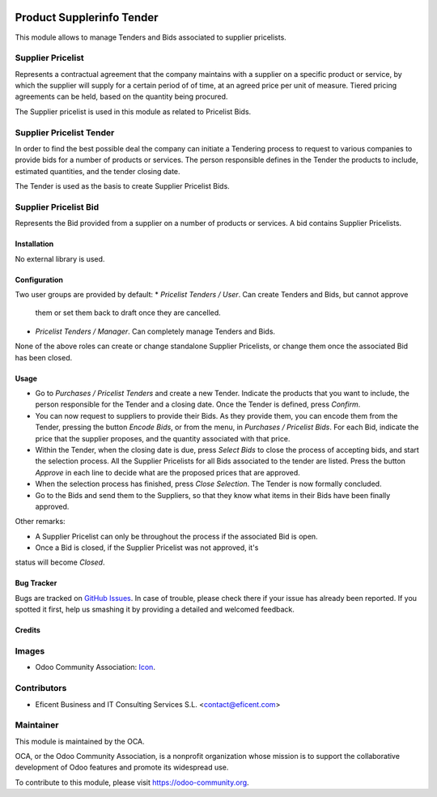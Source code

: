 .. image:: https://img.shields.io/badge/license-LGPLv3-blue.svg
   :target: https://www.gnu.org/licenses/lgpl.html
   :alt: License: LGPL-3

==========================
Product Supplerinfo Tender
==========================

This module allows to manage Tenders and Bids associated to supplier pricelists.

Supplier Pricelist
------------------
Represents a contractual agreement that the company maintains with a supplier
on a specific product or service, by which the supplier will supply for a
certain period of of time, at an agreed price per unit of measure. Tiered
pricing agreements can be held, based on the quantity being procured.

The Supplier pricelist is used in this module as related to Pricelist Bids.


Supplier Pricelist Tender
-------------------------
In order to find the best possible deal the company can initiate a Tendering
process to request to various companies to provide bids for a number of
products or services. The person responsible defines in the Tender the
products to include, estimated quantities, and the tender closing date.

The Tender is used as the basis to create Supplier Pricelist Bids.


Supplier Pricelist Bid
----------------------
Represents the Bid provided from a supplier on a number of products or
services. A bid contains Supplier Pricelists.


Installation
============

No external library is used.

Configuration
=============

Two user groups are provided by default:
* `Pricelist Tenders / User`. Can create Tenders and Bids, but cannot approve
 them or set them back to draft once they are cancelled.
* `Pricelist Tenders / Manager`. Can completely manage Tenders and Bids.

None of the above roles can create or change standalone Supplier Pricelists,
or change them once the associated Bid has been closed.


Usage
=====

* Go to `Purchases / Pricelist Tenders` and create a new Tender. Indicate the
  products that you want to include, the person responsible for the Tender and
  a closing date. Once the Tender is defined, press `Confirm`.
* You can now request to  suppliers to provide their Bids. As they provide
  them, you can encode them from the Tender, pressing the button `Encode Bids`,
  or from the menu, in `Purchases / Pricelist Bids`. For each Bid, indicate
  the price that the supplier proposes, and the quantity associated with that
  price.
* Within the Tender, when the closing date is due, press `Select Bids`
  to close the process of accepting bids, and start the selection process.
  All the Supplier Pricelists for all Bids associated to the tender are
  listed. Press the button `Approve` in each line to decide what are the
  proposed prices that are approved.
* When the selection process has finished, press `Close Selection`. The
  Tender is now formally concluded.
* Go to the Bids and send them to the Suppliers, so that they know what items
  in their Bids have been finally approved.

Other remarks:

* A Supplier Pricelist can only be throughout the process if the associated Bid
  is open.
* Once a Bid is closed, if the Supplier Pricelist was not approved, it's
status will become `Closed`.


.. image:: https://odoo-community.org/website/image/ir.attachment/5784_f2813bd/datas
   :alt: Try me on Runbot
   :target: https://runbot.odoo-community.org/runbot/142/9.0

Bug Tracker
===========

Bugs are tracked on `GitHub Issues
<https://github.com/OCA/purchase-workflow/issues>`_. In case of trouble, please
check there if your issue has already been reported. If you spotted it first,
help us smashing it by providing a detailed and welcomed feedback.

Credits
=======

Images
------

* Odoo Community Association: `Icon <https://github.com/OCA/maintainer-tools/blob/master/template/module/static/description/icon.svg>`_.

Contributors
------------

* Eficent Business and IT Consulting Services S.L. <contact@eficent.com>


Maintainer
----------

.. image:: https://odoo-community.org/logo.png
   :alt: Odoo Community Association
   :target: https://odoo-community.org

This module is maintained by the OCA.

OCA, or the Odoo Community Association, is a nonprofit organization whose
mission is to support the collaborative development of Odoo features and
promote its widespread use.

To contribute to this module, please visit https://odoo-community.org.
